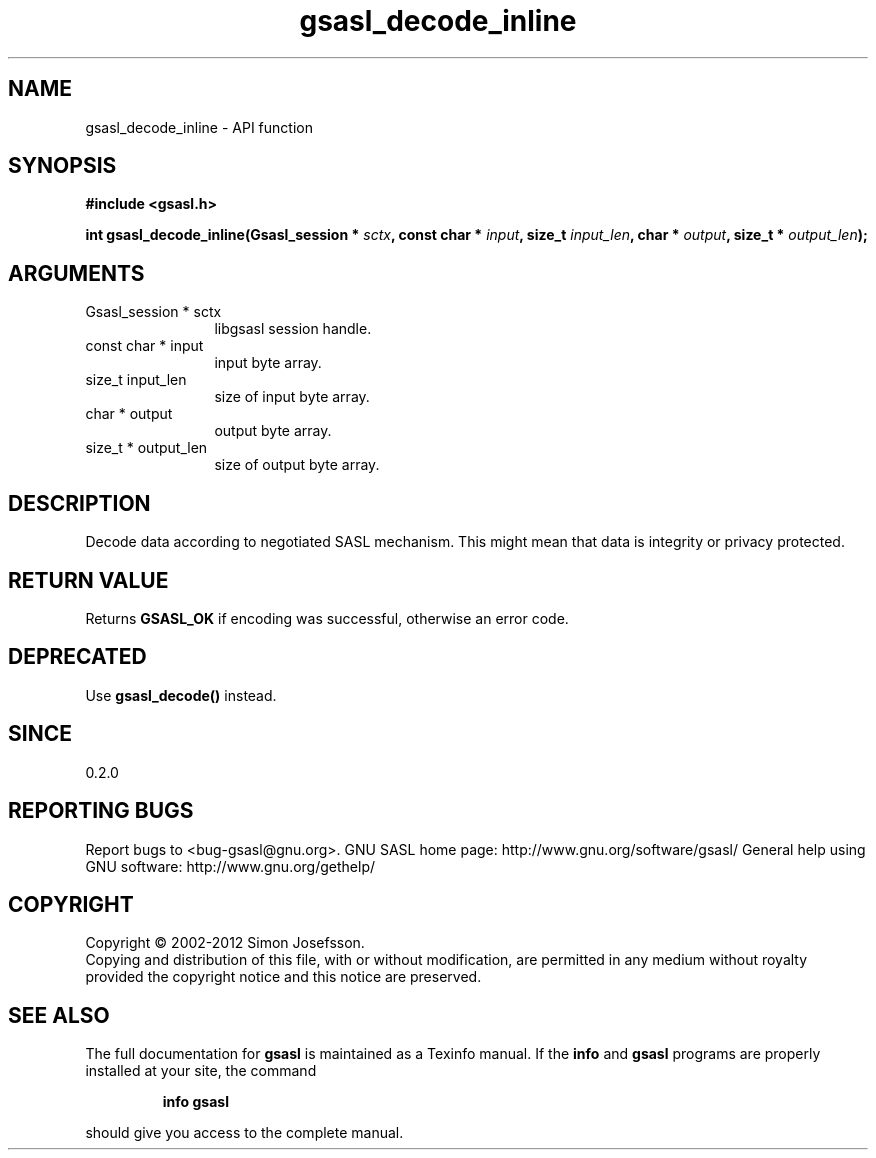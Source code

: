 .\" DO NOT MODIFY THIS FILE!  It was generated by gdoc.
.TH "gsasl_decode_inline" 3 "1.8.1" "gsasl" "gsasl"
.SH NAME
gsasl_decode_inline \- API function
.SH SYNOPSIS
.B #include <gsasl.h>
.sp
.BI "int gsasl_decode_inline(Gsasl_session * " sctx ", const char * " input ", size_t " input_len ", char * " output ", size_t * " output_len ");"
.SH ARGUMENTS
.IP "Gsasl_session * sctx" 12
libgsasl session handle.
.IP "const char * input" 12
input byte array.
.IP "size_t input_len" 12
size of input byte array.
.IP "char * output" 12
output byte array.
.IP "size_t * output_len" 12
size of output byte array.
.SH "DESCRIPTION"
Decode data according to negotiated SASL mechanism.  This might mean
that data is integrity or privacy protected.
.SH "RETURN VALUE"
Returns \fBGSASL_OK\fP if encoding was successful,
otherwise an error code.
.SH "DEPRECATED"
Use \fBgsasl_decode()\fP instead.
.SH "SINCE"
0.2.0
.SH "REPORTING BUGS"
Report bugs to <bug-gsasl@gnu.org>.
GNU SASL home page: http://www.gnu.org/software/gsasl/
General help using GNU software: http://www.gnu.org/gethelp/
.SH COPYRIGHT
Copyright \(co 2002-2012 Simon Josefsson.
.br
Copying and distribution of this file, with or without modification,
are permitted in any medium without royalty provided the copyright
notice and this notice are preserved.
.SH "SEE ALSO"
The full documentation for
.B gsasl
is maintained as a Texinfo manual.  If the
.B info
and
.B gsasl
programs are properly installed at your site, the command
.IP
.B info gsasl
.PP
should give you access to the complete manual.
